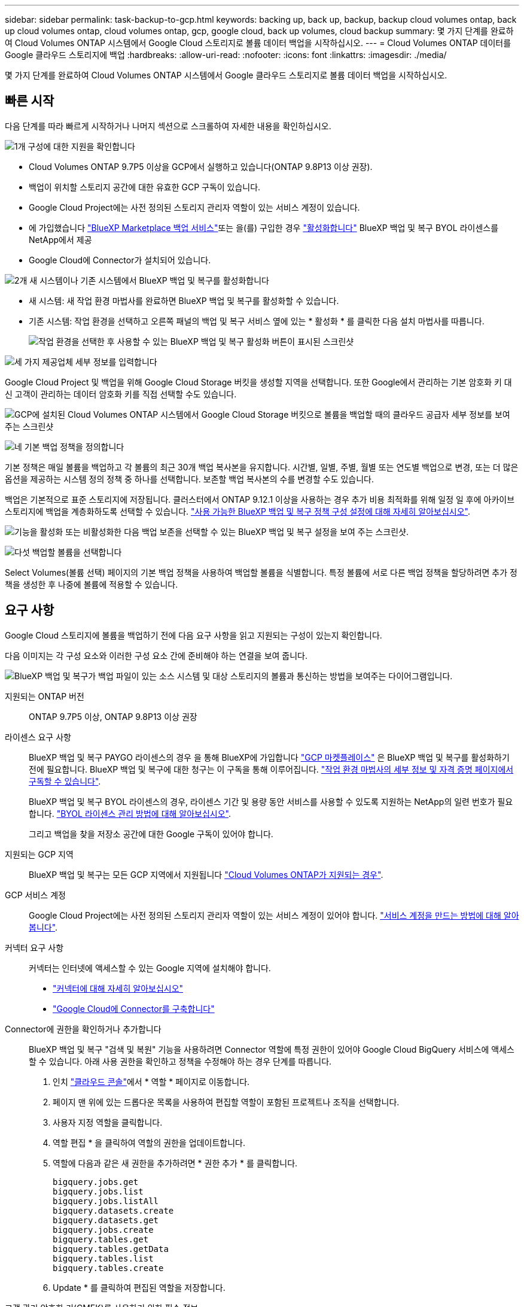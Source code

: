 ---
sidebar: sidebar 
permalink: task-backup-to-gcp.html 
keywords: backing up, back up, backup, backup cloud volumes ontap, back up cloud volumes ontap, cloud volumes ontap, gcp, google cloud, back up volumes, cloud backup 
summary: 몇 가지 단계를 완료하여 Cloud Volumes ONTAP 시스템에서 Google Cloud 스토리지로 볼륨 데이터 백업을 시작하십시오. 
---
= Cloud Volumes ONTAP 데이터를 Google 클라우드 스토리지에 백업
:hardbreaks:
:allow-uri-read: 
:nofooter: 
:icons: font
:linkattrs: 
:imagesdir: ./media/


[role="lead"]
몇 가지 단계를 완료하여 Cloud Volumes ONTAP 시스템에서 Google 클라우드 스토리지로 볼륨 데이터 백업을 시작하십시오.



== 빠른 시작

다음 단계를 따라 빠르게 시작하거나 나머지 섹션으로 스크롤하여 자세한 내용을 확인하십시오.

.image:https://raw.githubusercontent.com/NetAppDocs/common/main/media/number-1.png["1개"] 구성에 대한 지원을 확인합니다
[role="quick-margin-list"]
* Cloud Volumes ONTAP 9.7P5 이상을 GCP에서 실행하고 있습니다(ONTAP 9.8P13 이상 권장).
* 백업이 위치할 스토리지 공간에 대한 유효한 GCP 구독이 있습니다.
* Google Cloud Project에는 사전 정의된 스토리지 관리자 역할이 있는 서비스 계정이 있습니다.
* 에 가입했습니다 https://console.cloud.google.com/marketplace/details/netapp-cloudmanager/cloud-manager?supportedpurview=project&rif_reserved["BlueXP Marketplace 백업 서비스"^]또는 을(를) 구입한 경우 link:task-licensing-cloud-backup.html#use-a-bluexp-backup-and-recovery-byol-license["활성화합니다"^] BlueXP 백업 및 복구 BYOL 라이센스를 NetApp에서 제공
* Google Cloud에 Connector가 설치되어 있습니다.


.image:https://raw.githubusercontent.com/NetAppDocs/common/main/media/number-2.png["2개"] 새 시스템이나 기존 시스템에서 BlueXP 백업 및 복구를 활성화합니다
[role="quick-margin-list"]
* 새 시스템: 새 작업 환경 마법사를 완료하면 BlueXP 백업 및 복구를 활성화할 수 있습니다.
* 기존 시스템: 작업 환경을 선택하고 오른쪽 패널의 백업 및 복구 서비스 옆에 있는 * 활성화 * 를 클릭한 다음 설치 마법사를 따릅니다.
+
image:screenshot_backup_cvo_enable.png["작업 환경을 선택한 후 사용할 수 있는 BlueXP 백업 및 복구 활성화 버튼이 표시된 스크린샷"]



.image:https://raw.githubusercontent.com/NetAppDocs/common/main/media/number-3.png["세 가지"] 제공업체 세부 정보를 입력합니다
[role="quick-margin-para"]
Google Cloud Project 및 백업을 위해 Google Cloud Storage 버킷을 생성할 지역을 선택합니다. 또한 Google에서 관리하는 기본 암호화 키 대신 고객이 관리하는 데이터 암호화 키를 직접 선택할 수도 있습니다.

[role="quick-margin-para"]
image:screenshot_backup_provider_settings_gcp.png["GCP에 설치된 Cloud Volumes ONTAP 시스템에서 Google Cloud Storage 버킷으로 볼륨을 백업할 때의 클라우드 공급자 세부 정보를 보여 주는 스크린샷"]

.image:https://raw.githubusercontent.com/NetAppDocs/common/main/media/number-4.png["네"] 기본 백업 정책을 정의합니다
[role="quick-margin-para"]
기본 정책은 매일 볼륨을 백업하고 각 볼륨의 최근 30개 백업 복사본을 유지합니다. 시간별, 일별, 주별, 월별 또는 연도별 백업으로 변경, 또는 더 많은 옵션을 제공하는 시스템 정의 정책 중 하나를 선택합니다. 보존할 백업 복사본의 수를 변경할 수도 있습니다.

[role="quick-margin-para"]
백업은 기본적으로 표준 스토리지에 저장됩니다. 클러스터에서 ONTAP 9.12.1 이상을 사용하는 경우 추가 비용 최적화를 위해 일정 일 후에 아카이브 스토리지에 백업을 계층화하도록 선택할 수 있습니다. link:concept-cloud-backup-policies.html["사용 가능한 BlueXP 백업 및 복구 정책 구성 설정에 대해 자세히 알아보십시오"^].

[role="quick-margin-para"]
image:screenshot_backup_policy_gcp.png["기능을 활성화 또는 비활성화한 다음 백업 보존을 선택할 수 있는 BlueXP 백업 및 복구 설정을 보여 주는 스크린샷."]

.image:https://raw.githubusercontent.com/NetAppDocs/common/main/media/number-5.png["다섯"] 백업할 볼륨을 선택합니다
[role="quick-margin-para"]
Select Volumes(볼륨 선택) 페이지의 기본 백업 정책을 사용하여 백업할 볼륨을 식별합니다. 특정 볼륨에 서로 다른 백업 정책을 할당하려면 추가 정책을 생성한 후 나중에 볼륨에 적용할 수 있습니다.



== 요구 사항

Google Cloud 스토리지에 볼륨을 백업하기 전에 다음 요구 사항을 읽고 지원되는 구성이 있는지 확인합니다.

다음 이미지는 각 구성 요소와 이러한 구성 요소 간에 준비해야 하는 연결을 보여 줍니다.

image:diagram_cloud_backup_cvo_google.png["BlueXP 백업 및 복구가 백업 파일이 있는 소스 시스템 및 대상 스토리지의 볼륨과 통신하는 방법을 보여주는 다이어그램입니다."]

지원되는 ONTAP 버전:: ONTAP 9.7P5 이상, ONTAP 9.8P13 이상 권장
라이센스 요구 사항:: BlueXP 백업 및 복구 PAYGO 라이센스의 경우 을 통해 BlueXP에 가입합니다 https://console.cloud.google.com/marketplace/details/netapp-cloudmanager/cloud-manager?supportedpurview=project&rif_reserved["GCP 마켓플레이스"^] 은 BlueXP 백업 및 복구를 활성화하기 전에 필요합니다. BlueXP 백업 및 복구에 대한 청구는 이 구독을 통해 이루어집니다. https://docs.netapp.com/us-en/cloud-manager-cloud-volumes-ontap/task-deploying-gcp.html["작업 환경 마법사의 세부 정보 및 자격 증명 페이지에서 구독할 수 있습니다"^].
+
--
BlueXP 백업 및 복구 BYOL 라이센스의 경우, 라이센스 기간 및 용량 동안 서비스를 사용할 수 있도록 지원하는 NetApp의 일련 번호가 필요합니다. link:task-licensing-cloud-backup.html#use-a-bluexp-backup-and-recovery-byol-license["BYOL 라이센스 관리 방법에 대해 알아보십시오"^].

그리고 백업을 찾을 저장소 공간에 대한 Google 구독이 있어야 합니다.

--
지원되는 GCP 지역:: BlueXP 백업 및 복구는 모든 GCP 지역에서 지원됩니다 https://cloud.netapp.com/cloud-volumes-global-regions["Cloud Volumes ONTAP가 지원되는 경우"^].
GCP 서비스 계정:: Google Cloud Project에는 사전 정의된 스토리지 관리자 역할이 있는 서비스 계정이 있어야 합니다. https://docs.netapp.com/us-en/cloud-manager-cloud-volumes-ontap/task-creating-gcp-service-account.html["서비스 계정을 만드는 방법에 대해 알아봅니다"^].
커넥터 요구 사항:: 커넥터는 인터넷에 액세스할 수 있는 Google 지역에 설치해야 합니다.
+
--
* https://docs.netapp.com/us-en/cloud-manager-setup-admin/concept-connectors.html["커넥터에 대해 자세히 알아보십시오"^]
* https://docs.netapp.com/us-en/cloud-manager-setup-admin/task-quick-start-connector-google.html["Google Cloud에 Connector를 구축합니다"^]


--
Connector에 권한을 확인하거나 추가합니다:: BlueXP 백업 및 복구 "검색 및 복원" 기능을 사용하려면 Connector 역할에 특정 권한이 있어야 Google Cloud BigQuery 서비스에 액세스할 수 있습니다. 아래 사용 권한을 확인하고 정책을 수정해야 하는 경우 단계를 따릅니다.
+
--
. 인치 https://console.cloud.google.com["클라우드 콘솔"^]에서 * 역할 * 페이지로 이동합니다.
. 페이지 맨 위에 있는 드롭다운 목록을 사용하여 편집할 역할이 포함된 프로젝트나 조직을 선택합니다.
. 사용자 지정 역할을 클릭합니다.
. 역할 편집 * 을 클릭하여 역할의 권한을 업데이트합니다.
. 역할에 다음과 같은 새 권한을 추가하려면 * 권한 추가 * 를 클릭합니다.
+
[source, json]
----
bigquery.jobs.get
bigquery.jobs.list
bigquery.jobs.listAll
bigquery.datasets.create
bigquery.datasets.get
bigquery.jobs.create
bigquery.tables.get
bigquery.tables.getData
bigquery.tables.list
bigquery.tables.create
----
. Update * 를 클릭하여 편집된 역할을 저장합니다.


--
고객 관리 암호화 키(CMEK)를 사용하기 위한 필수 정보:: Google에서 관리하는 기본 암호화 키 대신 고객이 관리하는 데이터 암호화 키를 사용할 수 있습니다. 이 경우 활성화 마법사에서 이 정보를 추가할 수 있도록 키 링과 키 이름이 있어야 합니다. https://cloud.google.com/kms/docs/cmek["고객이 관리하는 암호화 키에 대해 자세히 알아보십시오"^].
+
--
또한 CMEK용 Connector의 역할에 다음과 같은 필수 권한을 추가해야 합니다.

[source, json]
----
cloudkms.cryptoKeys.get
cloudkms.cryptoKeys.getIamPolicy
cloudkms.cryptoKeys.list
cloudkms.cryptoKeys.setIamPolicy
cloudkms.keyRings.get
cloudkms.keyRings.getIamPolicy
cloudkms.keyRings.list
cloudkms.keyRings.setIamPolicy
----
* CMEK 고려 사항: *

* HSM(하드웨어 지원)과 소프트웨어 생성 키가 모두 지원됩니다.
* 새로 생성되거나 가져온 Cloud KMS 키가 모두 지원됩니다.
* 국가별 키만 지원되며 글로벌 키는 지원되지 않습니다.
* 현재 "대칭 암호화/해독" 용도로만 지원됩니다.
* 저장소 계정과 연결된 서비스 에이전트에는 BlueXP 백업 및 복구에 의해 "CryptoKey Encryptter/Decrypter(roles/cloudkms.crypterDecrypter)" IAM 역할이 할당됩니다.


--




== 새 시스템에서 BlueXP 백업 및 복구 활성화

작업 환경 마법사를 완료하여 새 Cloud Volumes ONTAP 시스템을 생성하면 BlueXP 백업 및 복구를 활성화할 수 있습니다.

서비스 계정이 이미 구성되어 있어야 합니다. Cloud Volumes ONTAP 시스템을 생성할 때 서비스 계정을 선택하지 않은 경우, 시스템을 끄고 GCP 콘솔에서 Cloud Volumes ONTAP에 서비스 계정을 추가해야 합니다.

을 참조하십시오 https://docs.netapp.com/us-en/cloud-manager-cloud-volumes-ontap/task-deploying-gcp.html["GCP에서 Cloud Volumes ONTAP를 시작합니다"^] Cloud Volumes ONTAP 시스템 생성에 대한 요구 사항 및 세부 정보를 확인하십시오.

.단계
. 작업 환경 페이지에서 * 작업 환경 추가 * 를 클릭하고 화면의 지시를 따릅니다.
. * 위치 선택 *: * Google Cloud Platform * 을 선택합니다.
. * 유형 선택 *: * Cloud Volumes ONTAP * (단일 노드 또는 고가용성)를 선택합니다.
. * 상세 정보 및 자격 증명 *: 다음 정보를 입력합니다.
+
.. 프로젝트 편집 * 을 클릭하고 사용하려는 프로젝트가 기본 프로젝트(커넥터 위치)와 다른 경우 새 프로젝트를 선택합니다.
.. 클러스터 이름을 지정합니다.
.. 서비스 계정 * 스위치를 활성화하고 사전 정의된 스토리지 관리자 역할이 있는 서비스 계정을 선택합니다. 이 작업은 백업 및 계층화를 활성화하는 데 필요합니다.
.. 자격 증명을 지정합니다.
+
GCP Marketplace 구독이 마련되어 있는지 확인합니다.

+
image:screenshot_backup_to_gcp_new_env.png["작업 환경 마법사에서 서비스 계정을 활성화하는 방법을 보여 주는 스크린샷"]



. * 서비스 *: BlueXP 백업 및 복구 서비스를 활성화된 상태로 두고 * 계속 * 을 클릭합니다.
+
image:screenshot_backup_to_gcp.png["에는 작업 환경 마법사의 BlueXP 백업 및 복구 옵션이 나와 있습니다."]

. 마법사의 페이지를 완료하여 에 설명된 대로 시스템을 구축합니다 https://docs.netapp.com/us-en/cloud-manager-cloud-volumes-ontap/task-deploying-gcp.html["GCP에서 Cloud Volumes ONTAP를 시작합니다"^].


.결과
시스템에서 BlueXP 백업 및 복구가 활성화되어 매일 생성한 볼륨을 백업하고 최근 30개의 백업 복사본을 유지합니다.



== 기존 시스템에서 BlueXP 백업 및 복구 활성화

BlueXP 백업 및 복구는 작업 환경에서 언제든지 직접 활성화할 수 있습니다.

.단계
. 작업 환경을 선택하고 오른쪽 패널의 백업 및 복구 서비스 옆에 있는 * 활성화 * 를 클릭합니다.
+
백업에 대한 Google Cloud Storage 대상이 Canvas에서 작업 환경으로 존재하는 경우 클러스터를 Google Cloud Storage 작업 환경으로 끌어서 설정 마법사를 시작할 수 있습니다.

+
image:screenshot_backup_cvo_enable.png["작업 환경을 선택한 후 사용할 수 있는 BlueXP 백업 및 복구 설정 단추를 보여 주는 스크린샷"]

. 제공업체 세부 정보를 선택하고 * 다음 * 을 클릭합니다.
+
.. 백업을 위해 Google Cloud Storage 버킷을 생성할 Google Cloud Project 및 지역
.. Google에서 관리하는 기본 암호화 키를 사용하거나 고객이 직접 관리하는 키를 선택하여 데이터 암호화를 관리할지 여부를 결정합니다. CMEK를 사용하려면 키 링과 키 이름이 있어야 합니다. https://cloud.google.com/kms/docs/cmek["고객이 관리하는 암호화 키에 대해 자세히 알아보십시오"^].
+
image:screenshot_backup_provider_settings_gcp.png["GCP에 설치된 Cloud Volumes ONTAP 시스템에서 Google Cloud Storage 버킷으로 볼륨을 백업할 때의 클라우드 공급자 세부 정보를 보여 주는 스크린샷"]

+
Project에는 미리 정의된 스토리지 관리자 역할이 있는 서비스 계정이 있어야 합니다.



. 기본 정책에 사용할 백업 정책 세부 정보를 입력하고 * 다음 * 을 클릭합니다. 기존 정책을 선택하거나 각 섹션에 선택 항목을 입력하여 새 정책을 생성할 수 있습니다.
+
.. 기본 정책의 이름을 입력합니다. 이름을 변경할 필요가 없습니다.
.. 백업 스케줄을 정의하고 보존할 백업 수를 선택합니다. link:concept-ontap-backup-to-cloud.html#customizable-backup-schedule-and-retention-settings["선택할 수 있는 기존 정책 목록을 봅니다"^].
.. ONTAP 9.12.1 이상을 사용하는 경우 추가 비용 최적화를 위해 일정 일 후에 아카이브 스토리지에 백업을 계층화하도록 선택할 수 있습니다. link:concept-cloud-backup-policies.html["사용 가능한 BlueXP 백업 및 복구 정책 구성 설정에 대해 자세히 알아보십시오"^].
+
image:screenshot_backup_policy_gcp.png["기능을 활성화 또는 비활성화한 다음 백업 보존을 선택할 수 있는 BlueXP 백업 및 복구 설정을 보여 주는 스크린샷."]



. 볼륨 선택 페이지에서 정의된 백업 정책을 사용하여 백업할 볼륨을 선택합니다. 특정 볼륨에 서로 다른 백업 정책을 할당하려는 경우 추가 정책을 생성하여 나중에 해당 볼륨에 적용할 수 있습니다.
+
** 나중에 추가된 모든 기존 볼륨과 볼륨을 백업하려면 "Back up all existing and future volumes..." 확인란을 선택합니다. 모든 볼륨이 백업되고 새 볼륨에 대해 백업을 사용하도록 설정할 필요가 없도록 이 옵션을 사용하는 것이 좋습니다.
** 기존 볼륨만 백업하려면 제목 행(image:button_backup_all_volumes.png[""])를 클릭합니다.
** 개별 볼륨을 백업하려면 각 볼륨에 대한 확인란을 선택합니다(image:button_backup_1_volume.png[""])를 클릭합니다.
+
image:screenshot_backup_select_volumes.png["백업할 볼륨을 선택하는 스크린샷"]

** 이 작업 환경에서 방금 선택한 백업 일정 레이블(예: 일별, 주별 등)과 일치하는 읽기/쓰기 볼륨의 로컬 스냅샷 복사본이 있는 경우 "기존 스냅샷 복사본을 오브젝트 스토리지로 백업 복사본으로 내보내기"라는 추가 프롬프트가 표시됩니다. 볼륨에 대한 완벽한 보호를 위해 모든 기록 스냅샷을 백업 파일로 오브젝트 스토리지에 복제하려면 이 확인란을 선택합니다.


. 백업 활성화 * 를 클릭하면 선택한 각 볼륨의 초기 백업을 수행하여 BlueXP 백업 및 복구가 시작됩니다.


.결과
Google Cloud Storage 버킷은 입력한 Google 액세스 키 및 비밀 키로 표시된 서비스 계정에 자동으로 생성되며 백업 파일은 여기에 저장됩니다. 백업 상태를 모니터링할 수 있도록 볼륨 백업 대시보드가 표시됩니다. 을 사용하여 백업 및 복원 작업의 상태를 모니터링할 수도 있습니다 link:task-monitor-backup-jobs.html["작업 모니터링 패널"^].

백업은 기본적으로 _Standard_storage 클래스와 연결됩니다. 더 낮은 cost_Nearline_, _Coldline_ 또는 _Archive_storage 클래스를 사용할 수 있습니다. 하지만 BlueXP 백업 및 복구 UI가 아니라 Google을 통해 스토리지 클래스를 구성합니다. Google 항목을 참조하십시오 https://cloud.google.com/storage/docs/changing-default-storage-class["버킷의 기본 스토리지 클래스 변경"^] 를 참조하십시오.



== 다음 단계

* 가능합니다 link:task-manage-backups-ontap.html["백업 파일 및 백업 정책을 관리합니다"^]. 여기에는 백업 시작 및 중지, 백업 삭제, 백업 스케줄 추가 및 변경 등이 포함됩니다.
* 가능합니다 link:task-manage-backup-settings-ontap.html["클러스터 레벨 백업 설정을 관리합니다"^]. 여기에는 백업을 객체 저장소에 업로드하는 데 사용할 수 있는 네트워크 대역폭 변경, 이후 볼륨에 대한 자동 백업 설정 변경 등이 포함됩니다.
* 또한 가능합니다 link:task-restore-backups-ontap.html["백업 파일에서 볼륨, 폴더 또는 개별 파일을 복원합니다"^] Google의 Cloud Volumes ONTAP 시스템 또는 온프레미스 ONTAP 시스템으로.


